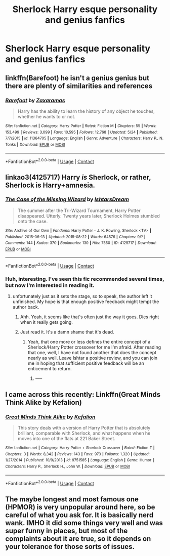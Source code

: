 #+TITLE: Sherlock Harry esque personality and genius fanfics

* Sherlock Harry esque personality and genius fanfics
:PROPERTIES:
:Author: Icanceli
:Score: 7
:DateUnix: 1597687288.0
:DateShort: 2020-Aug-17
:END:

** linkffn(Barefoot) he isn't a genius genius but there are plenty of similarities and references
:PROPERTIES:
:Author: Kingslayer629736
:Score: 2
:DateUnix: 1597691198.0
:DateShort: 2020-Aug-17
:END:

*** [[https://www.fanfiction.net/s/11364705/1/][*/Barefoot/*]] by [[https://www.fanfiction.net/u/5569435/Zaxaramas][/Zaxaramas/]]

#+begin_quote
  Harry has the ability to learn the history of any object he touches, whether he wants to or not.
#+end_quote

^{/Site/:} ^{fanfiction.net} ^{*|*} ^{/Category/:} ^{Harry} ^{Potter} ^{*|*} ^{/Rated/:} ^{Fiction} ^{M} ^{*|*} ^{/Chapters/:} ^{55} ^{*|*} ^{/Words/:} ^{153,499} ^{*|*} ^{/Reviews/:} ^{3,099} ^{*|*} ^{/Favs/:} ^{10,595} ^{*|*} ^{/Follows/:} ^{12,768} ^{*|*} ^{/Updated/:} ^{5/24} ^{*|*} ^{/Published/:} ^{7/7/2015} ^{*|*} ^{/id/:} ^{11364705} ^{*|*} ^{/Language/:} ^{English} ^{*|*} ^{/Genre/:} ^{Adventure} ^{*|*} ^{/Characters/:} ^{Harry} ^{P.,} ^{N.} ^{Tonks} ^{*|*} ^{/Download/:} ^{[[http://www.ff2ebook.com/old/ffn-bot/index.php?id=11364705&source=ff&filetype=epub][EPUB]]} ^{or} ^{[[http://www.ff2ebook.com/old/ffn-bot/index.php?id=11364705&source=ff&filetype=mobi][MOBI]]}

--------------

*FanfictionBot*^{2.0.0-beta} | [[https://github.com/FanfictionBot/reddit-ffn-bot/wiki/Usage][Usage]] | [[https://www.reddit.com/message/compose?to=tusing][Contact]]
:PROPERTIES:
:Author: FanfictionBot
:Score: 2
:DateUnix: 1597691224.0
:DateShort: 2020-Aug-17
:END:


** linkao3(4125717) Harry /is/ Sherlock, or rather, Sherlock is Harry+amnesia.
:PROPERTIES:
:Author: lschierer
:Score: 2
:DateUnix: 1597702560.0
:DateShort: 2020-Aug-18
:END:

*** [[https://archiveofourown.org/works/4125717][*/The Case of the Missing Wizard/*]] by [[https://www.archiveofourown.org/users/IshtarsDream/pseuds/IshtarsDream][/IshtarsDream/]]

#+begin_quote
  The summer after the Tri-Wizard Tournament, Harry Potter disappeared. Utterly. Twenty years later, Sherlock Holmes stumbled onto the case.
#+end_quote

^{/Site/:} ^{Archive} ^{of} ^{Our} ^{Own} ^{*|*} ^{/Fandoms/:} ^{Harry} ^{Potter} ^{-} ^{J.} ^{K.} ^{Rowling,} ^{Sherlock} ^{<TV>} ^{*|*} ^{/Published/:} ^{2015-06-13} ^{*|*} ^{/Updated/:} ^{2015-08-22} ^{*|*} ^{/Words/:} ^{64576} ^{*|*} ^{/Chapters/:} ^{9/?} ^{*|*} ^{/Comments/:} ^{144} ^{*|*} ^{/Kudos/:} ^{370} ^{*|*} ^{/Bookmarks/:} ^{130} ^{*|*} ^{/Hits/:} ^{7550} ^{*|*} ^{/ID/:} ^{4125717} ^{*|*} ^{/Download/:} ^{[[https://archiveofourown.org/downloads/4125717/The%20Case%20of%20the%20Missing.epub?updated_at=1557148010][EPUB]]} ^{or} ^{[[https://archiveofourown.org/downloads/4125717/The%20Case%20of%20the%20Missing.mobi?updated_at=1557148010][MOBI]]}

--------------

*FanfictionBot*^{2.0.0-beta} | [[https://github.com/FanfictionBot/reddit-ffn-bot/wiki/Usage][Usage]] | [[https://www.reddit.com/message/compose?to=tusing][Contact]]
:PROPERTIES:
:Author: FanfictionBot
:Score: 2
:DateUnix: 1597702574.0
:DateShort: 2020-Aug-18
:END:


*** Huh, interesting. I've seen this fic recommended several times, but now I'm interested in reading it.
:PROPERTIES:
:Author: TheVoteMote
:Score: 1
:DateUnix: 1597800769.0
:DateShort: 2020-Aug-19
:END:

**** unfortunately just as it sets the stage, so to speak, the author left it unfinished. My hope is that enough positive feedback might tempt the author back.
:PROPERTIES:
:Author: lschierer
:Score: 1
:DateUnix: 1597800908.0
:DateShort: 2020-Aug-19
:END:

***** Ahh. Yeah, it seems like that's often just the way it goes. Dies right when it really gets going.
:PROPERTIES:
:Author: TheVoteMote
:Score: 1
:DateUnix: 1597801390.0
:DateShort: 2020-Aug-19
:END:


***** Just read it. It's a damn shame that it's dead.
:PROPERTIES:
:Author: TheVoteMote
:Score: 1
:DateUnix: 1597872487.0
:DateShort: 2020-Aug-20
:END:

****** Yeah, that one more or less defines the entire concept of a Sherlock/Harry Potter crossover for me I'm afraid. After reading that one, well, I have not found another that does the concept nearly as well. Leave Ishtar a positive review, and you can join me in hoping that sufficient positive feedback will be an enticement to return.
:PROPERTIES:
:Author: lschierer
:Score: 1
:DateUnix: 1597872804.0
:DateShort: 2020-Aug-20
:END:

******* -----
:PROPERTIES:
:Author: Icanceli
:Score: 1
:DateUnix: 1598052346.0
:DateShort: 2020-Aug-22
:END:


** I came across this recently: Linkffn(Great Minds Think Alike by Kefalion)
:PROPERTIES:
:Author: TheVoteMote
:Score: 1
:DateUnix: 1598049539.0
:DateShort: 2020-Aug-22
:END:

*** [[https://www.fanfiction.net/s/9751585/1/][*/Great Minds Think Alike/*]] by [[https://www.fanfiction.net/u/2442331/Kefalion][/Kefalion/]]

#+begin_quote
  This story deals with a version of Harry Potter that is absolutely brilliant, comparable with Sherlock, and what happens when he moves into one of the flats at 221 Baker Street.
#+end_quote

^{/Site/:} ^{fanfiction.net} ^{*|*} ^{/Category/:} ^{Harry} ^{Potter} ^{+} ^{Sherlock} ^{Crossover} ^{*|*} ^{/Rated/:} ^{Fiction} ^{T} ^{*|*} ^{/Chapters/:} ^{3} ^{*|*} ^{/Words/:} ^{8,342} ^{*|*} ^{/Reviews/:} ^{143} ^{*|*} ^{/Favs/:} ^{973} ^{*|*} ^{/Follows/:} ^{1,320} ^{*|*} ^{/Updated/:} ^{1/27/2014} ^{*|*} ^{/Published/:} ^{10/9/2013} ^{*|*} ^{/id/:} ^{9751585} ^{*|*} ^{/Language/:} ^{English} ^{*|*} ^{/Genre/:} ^{Humor} ^{*|*} ^{/Characters/:} ^{Harry} ^{P.,} ^{Sherlock} ^{H.,} ^{John} ^{W.} ^{*|*} ^{/Download/:} ^{[[http://www.ff2ebook.com/old/ffn-bot/index.php?id=9751585&source=ff&filetype=epub][EPUB]]} ^{or} ^{[[http://www.ff2ebook.com/old/ffn-bot/index.php?id=9751585&source=ff&filetype=mobi][MOBI]]}

--------------

*FanfictionBot*^{2.0.0-beta} | [[https://github.com/FanfictionBot/reddit-ffn-bot/wiki/Usage][Usage]] | [[https://www.reddit.com/message/compose?to=tusing][Contact]]
:PROPERTIES:
:Author: FanfictionBot
:Score: 2
:DateUnix: 1598049565.0
:DateShort: 2020-Aug-22
:END:


** The maybe longest and most famous one (HPMOR) is very unpopular around here, so be careful of what you ask for. It is basically nerd wank. IMHO it did some things very well and was super funny in places, but most of the complaints about it are true, so it depends on your tolerance for those sorts of issues.
:PROPERTIES:
:Author: gwa_is_amazing
:Score: 0
:DateUnix: 1597708346.0
:DateShort: 2020-Aug-18
:END:
